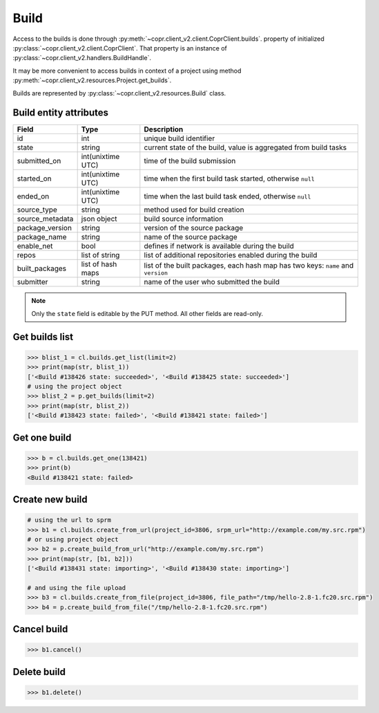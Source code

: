 .. _build-info:

Build
=====


Access to the builds is done through :py:meth:`~copr.client_v2.client.CoprClient.builds`.
property of initialized :py:class:`~copr.client_v2.client.CoprClient`. That property is an instance of
:py:class:`~copr.client_v2.handlers.BuildHandle`.

It may be more convenient to access builds in context of a project
using method :py:meth:`~copr.client_v2.resources.Project.get_builds`.

Builds are represented by
:py:class:`~copr.client_v2.resources.Build` class.

.. _build-attributes:

Build entity attributes
-----------------------

.. copied from frontend docs, don't forget to update

==================  ==================== ===============
Field               Type                 Description
==================  ==================== ===============
id                  int                  unique build identifier
state               string               current state of the build, value is aggregated from build tasks
submitted_on        int(unixtime UTC)    time of the build submission
started_on          int(unixtime UTC)    time when the first build task started, otherwise ``null``
ended_on            int(unixtime UTC)    time when the last build task ended, otherwise ``null``
source_type         string               method used for build creation
source_metadata     json object          build source information
package_version     string               version of the source package
package_name        string               name of the source package
enable_net          bool                 defines if network is available during the build
repos               list of string       list of additional repositories enabled during the build
built_packages      list of hash maps    list of the built packages, each hash map has two keys: ``name`` and ``version``
submitter           string               name of the user who submitted the build
==================  ==================== ===============

.. note::
    Only the ``state`` field is editable by the PUT method.
    All other fields are read-only.

Get builds list
---------------

.. sourcecode:: python

    >>> blist_1 = cl.builds.get_list(limit=2)
    >>> print(map(str, blist_1))
    ['<Build #138426 state: succeeded>', '<Build #138425 state: succeeded>']
    # using the project object
    >>> blist_2 = p.get_builds(limit=2)
    >>> print(map(str, blist_2))
    ['<Build #138423 state: failed>', '<Build #138421 state: failed>']


Get one build
-------------

.. sourcecode:: python

    >>> b = cl.builds.get_one(138421)
    >>> print(b)
    <Build #138421 state: failed>


Create new build
----------------

.. sourcecode:: python

    # using the url to sprm
    >>> b1 = cl.builds.create_from_url(project_id=3806, srpm_url="http://example.com/my.src.rpm")
    # or using project object
    >>> b2 = p.create_build_from_url("http://example.com/my.src.rpm")
    >>> print(map(str, [b1, b2]))
    ['<Build #138431 state: importing>', '<Build #138430 state: importing>']

    # and using the file upload
    >>> b3 = cl.builds.create_from_file(project_id=3806, file_path="/tmp/hello-2.8-1.fc20.src.rpm")
    >>> b4 = p.create_build_from_file("/tmp/hello-2.8-1.fc20.src.rpm")



Cancel build
------------

.. sourcecode:: python

    >>> b1.cancel()

Delete build
------------


.. sourcecode:: python

    >>> b1.delete()
